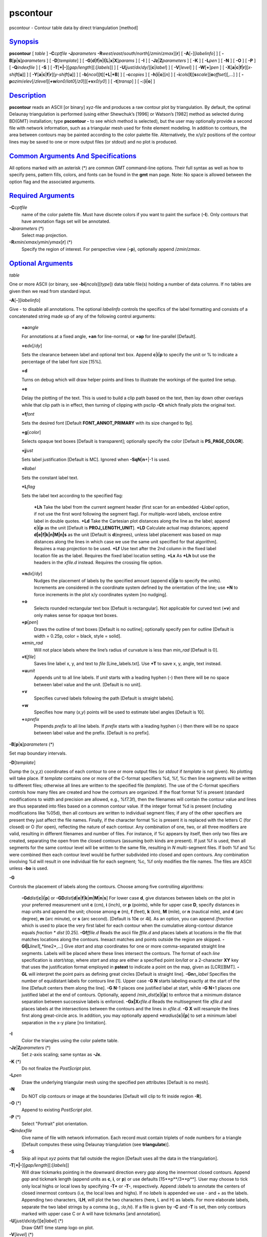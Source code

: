 *********
pscontour
*********

pscontour - Contour table data by direct triangulation [method]

`Synopsis <#toc1>`_
-------------------

**pscontour** [ *table* ] **-C**\ *cptfile* **-J**\ *parameters*
**-R**\ *west*/*east*/*south*/*north*\ [/*zmin*/*zmax*][**r**\ ] [
**-A**\ [**-**\ ][*labelinfo*\ ] ] [
**-B**\ [**p**\ \|\ **s**]\ *parameters* ] [ **-D**\ [*template*\ ] ] [
**-G**\ [**d**\ \|\ **f**\ \|\ **n**\ \|\ **l**\ \|\ **L**\ \|\ **x**\ \|\ **X**]\ *params*
] [ **-I** ] [ **-Jz**\ \|\ **Z**\ *parameters* ] [ **-K** ] [
**-L**\ *pen* ] [ **-N** ] [ **-O** ] [ **-P** ] [ **-Q**\ *indexfile* ]
[ **-S** ] [ **-T**\ [**+\|-**\ ][*gap/length*\ ][\ **:**\ [*labels*\ ]]
] [ **-U**\ [*just*/*dx*/*dy*/][**c**\ \|\ *label*] ] [
**-V**\ [*level*\ ] ] [ **-W**\ [**+**\ ]\ *pen* ] [
**-X**\ [**a**\ \|\ **c**\ \|\ **f**\ \|\ **r**][\ *x-shift*\ [**u**\ ]]
] [
**-Y**\ [**a**\ \|\ **c**\ \|\ **f**\ \|\ **r**][\ *y-shift*\ [**u**\ ]]
] [ **-b**\ [*ncol*\ ][**t**\ ][\ **+L**\ \|\ **+B**] ] [
**-c**\ *copies* ] [ **-h**\ [**i**\ \|\ **o**][*n*\ ] ] [
**-i**\ *cols*\ [**l**\ ][\ **s**\ *scale*][\ **o**\ *offset*][,\ *...*]
] [
**-p**\ *azim*/*elev*\ [/*zlevel*][\ **+w**\ *lon0*/*lat0*\ [/*z0*]][\ **+v**\ *x0*/*y0*]
] [ **-t**\ [*transp*\ ] ] [ **-:**\ [**i**\ \|\ **o**] ]

`Description <#toc2>`_
----------------------

**pscontour** reads an ASCII [or binary] xyz-file and produces a raw
contour plot by triangulation. By default, the optimal Delaunay
triangulation is performed (using either Shewchuk’s [1996] or Watson’s
[1982] method as selected during BD(GMT) installation; type **pscontour
-** to see which method is selected), but the user may optionally
provide a second file with network information, such as a triangular
mesh used for finite element modeling. In addition to contours, the area
between contours may be painted according to the color palette file.
Alternatively, the x/y/z positions of the contour lines may be saved to
one or more output files (or stdout) and no plot is produced.

`Common Arguments And Specifications <#toc3>`_
----------------------------------------------

All options marked with an asterisk (\*) are common GMT command-line
options. Their full syntax as well as how to specify pens, pattern
fills, colors, and fonts can be found in the **gmt** man page. Note: No
space is allowed between the option flag and the associated arguments.

`Required Arguments <#toc4>`_
-----------------------------

**-C**\ *cptfile*
    name of the color palette file. Must have discrete colors if you
    want to paint the surface (**-I**). Only contours that have
    annotation flags set will be annotated.
**-J**\ *parameters* (\*)
    Select map projection.
**-R**\ *xmin*/*xmax*/*ymin*/*ymax*\ [**r**\ ] (\*)
    Specify the region of interest.
    For perspective view (**-p**), optionally append /*zmin*/*zmax*.

`Optional Arguments <#toc5>`_
-----------------------------

*table*

One or more ASCII (or binary, see **-bi**\ [*ncols*\ ][*type*\ ]) data
table file(s) holding a number of data columns. If no tables are given
then we read from standard input.

**-A**\ [**-**\ ][*labelinfo*\ ]

Give - to disable all annotations. The optional *labelinfo* controls the
specifics of the label formatting and consists of a concatenated string
made up of any of the following control arguments:

    **+a**\ *angle*

    For annotations at a fixed angle, **+an** for line-normal, or
    **+ap** for line-parallel [Default].

    **+c**\ *dx*\ [/*dy*]

    Sets the clearance between label and optional text box. Append
    **c**\ \|\ **i**\ \|\ **p** to specify the unit or % to indicate a
    percentage of the label font size [15%].

    **+d**

    Turns on debug which will draw helper points and lines to illustrate
    the workings of the quoted line setup.

    **+e**

    Delay the plotting of the text. This is used to build a clip path
    based on the text, then lay down other overlays while that clip path
    is in effect, then turning of clipping with psclip **-Ct** which
    finally plots the original text.

    **+f**\ *font*

    Sets the desired font [Default **FONT\_ANNOT\_PRIMARY** with its
    size changed to 9p].

    **+g**\ [*color*\ ]

    Selects opaque text boxes [Default is transparent]; optionally
    specify the color [Default is **PS\_PAGE\_COLOR**].

    **+j**\ *just*

    Sets label justification [Default is MC]. Ignored when
    **-SqN**\ \|\ **n**\ +\|-1 is used.

    **+l**\ *label*

    Sets the constant label text.

    **+L**\ *flag*

    Sets the label text according to the specified flag:

        **+Lh**
        Take the label from the current segment header (first scan for
        an embedded **-L**\ *label* option, if not use the first word
        following the segment flag). For multiple-word labels, enclose
        entire label in double quotes.
        **+Ld**
        Take the Cartesian plot distances along the line as the label;
        append **c**\ \|\ **i**\ \|\ **p** as the unit [Default is
        **PROJ\_LENGTH\_UNIT**].
        **+LD**
        Calculate actual map distances; append
        **d\|e\|f\|k\|n\|M\|n\|s** as the unit [Default is
        **d**\ (egrees), unless label placement was based on map
        distances along the lines in which case we use the same unit
        specified for that algorithm]. Requires a map projection to be
        used.
        **+Lf**
        Use text after the 2nd column in the fixed label location file
        as the label. Requires the fixed label location setting.
        **+Lx**
        As **+Lh** but use the headers in the *xfile.d* instead.
        Requires the crossing file option.

    **+n**\ *dx*\ [/*dy*]
        Nudges the placement of labels by the specified amount (append
        **c**\ \|\ **i**\ \|\ **p** to specify the units). Increments
        are considered in the coordinate system defined by the
        orientation of the line; use **+N** to force increments in the
        plot x/y coordinates system [no nudging].
    **+o**
        Selects rounded rectangular text box [Default is rectangular].
        Not applicable for curved text (**+v**) and only makes sense for
        opaque text boxes.
    **+p**\ [*pen*\ ]
        Draws the outline of text boxes [Default is no outline];
        optionally specify pen for outline [Default is width = 0.25p,
        color = black, style = solid].
    **+r**\ *min\_rad*
        Will not place labels where the line’s radius of curvature is
        less than *min\_rad* [Default is 0].
    **+t**\ [*file*\ ]
        Saves line label x, y, and text to *file* [Line\_labels.txt].
        Use **+T** to save x, y, angle, text instead.
    **+u**\ *unit*
        Appends *unit* to all line labels. If *unit* starts with a
        leading hyphen (-) then there will be no space between label
        value and the unit. [Default is no unit].
    **+v**
        Specifies curved labels following the path [Default is straight
        labels].
    **+w**
        Specifies how many (*x*,\ *y*) points will be used to estimate
        label angles [Default is 10].
    **+=**\ *prefix*
        Prepends *prefix* to all line labels. If *prefix* starts with a
        leading hyphen (-) then there will be no space between label
        value and the prefix. [Default is no prefix].

**-B**\ [**p**\ \|\ **s**]\ *parameters* (\*)

Set map boundary intervals.

**-D**\ [*template*\ ]

Dump the (x,y,z) coordinates of each contour to one or more output files
(or *stdout* if *template* is not given). No plotting will take place.
If *template* contains one or more of the C-format specifiers %d, %f, %c
then line segments will be written to different files; otherwise all
lines are written to the specified file (*template*). The use of the
C-format specifiers controls how many files are created and how the
contours are organized. If the float format %f is present (standard
modifications to width and precision are allowed, e.g., %f7.3f), then
the filenames will contain the contour value and lines are thus
separated into files based on a common contour value. If the integer
format %d is present (including modifications like %05d), then all
contours are written to individual segment files; if any of the other
specifiers are present they just affect the file names. Finally, if the
character format %c is present it is replaced with the letters C (for
closed) or O (for open), reflecting the nature of each contour. Any
combination of one, two, or all three modifiers are valid, resulting in
different filenames and number of files. For instance, if %c appears by
itself, then only two files are created, separating the open from the
closed contours (assuming both kinds are present). If just %f is used,
then all segments for the same contour level will be written to the same
file, resulting in *N* multi-segment files. If both %f and %c were
combined then each contour level would be further subdivided into closed
and open contours. Any combination involving %d will result in one
individual file for each segment; %c, %f only modifies the file names.
The files are ASCII unless **-bo** is used.

**-G**

Controls the placement of labels along the contours. Choose among five
controlling algorithms:

    **-G**\ **d**\ *dist*\ [**c**\ \|\ **i**\ \|\ **p**] or
    **-G**\ **D**\ *dist*\ [**d**\ \|\ **e**\ \|\ **f**\ \|\ **k**\ \|\ **m**\ \|\ **M**\ \|\ **n**\ \|\ **s**]
    For lower case **d**, give distances between labels on the plot in
    your preferred measurement unit **c** (cm), **i** (inch), or **p**
    (points), while for upper case **D**, specify distances in map units
    and append the unit; choose among **e** (m), **f** (feet), **k**
    (km), **M** (mile), or **n** (nautical mile), and **d** (arc
    degree), **m** (arc minute), or **s** (arc second). [Default is
    10\ **c** or 4\ **i**]. As an option, you can append /*fraction*
    which is used to place the very first label for each contour when
    the cumulative along-contour distance equals *fraction \* dist*
    [0.25].
    **-G**\ **f**\ *ffile.d*
    Reads the ascii file *ffile.d* and places labels at locations in the
    file that matches locations along the contours. Inexact matches and
    points outside the region are skipped.
    **-G**\ **l\|L**\ *line1*\ [,*line2*,...]
    Give *start* and *stop* coordinates for one or more comma-separated
    straight line segments. Labels will be placed where these lines
    intersect the contours. The format of each *line* specification is
    *start/stop*, where *start* and *stop* are either a specified point
    *lon/lat* or a 2-character **XY** key that uses the justification
    format employed in **pstext** to indicate a point on the map, given
    as [LCR][BMT]. **-G**\ **L** will interpret the point pairs as
    defining great circles [Default is straight line].
    **-G**\ **n**\ *n\_label*
    Specifies the number of equidistant labels for contours line [1].
    Upper case **-G** **N** starts labeling exactly at the start of the
    line [Default centers them along the line]. **-G** **N**-1 places
    one justified label at start, while **-G** **N**\ +1 places one
    justified label at the end of contours. Optionally, append
    /*min\_dist*\ [**c**\ \|\ **i**\ \|\ **p**] to enforce that a
    minimum distance separation between successive labels is enforced.
    **-G**\ **x\|X**\ *xfile.d*
    Reads the multisegment file *xfile.d* and places labels at the
    intersections between the contours and the lines in *xfile.d*.
    **-G** **X** will resample the lines first along great-circle arcs.
    In addition, you may optionally append
    **+r**\ *radius*\ [**c**\ \|\ **i**\ \|\ **p**] to set a minimum
    label separation in the x-y plane [no limitation].

**-I**
    Color the triangles using the color palette table.
**-Jz**\ \|\ **Z**\ *parameters* (\*)
    Set z-axis scaling; same syntax as **-Jx**.
**-K** (\*)
    Do not finalize the *PostScript* plot.
**-L**\ *pen*
    Draw the underlying triangular mesh using the specified pen
    attributes [Default is no mesh].
**-N**
    Do NOT clip contours or image at the boundaries [Default will clip
    to fit inside region **-R**].
**-O** (\*)
    Append to existing *PostScript* plot.
**-P** (\*)
    Select "Portrait" plot orientation.
**-Q**\ *indexfile*
    Give name of file with network information. Each record must contain
    triplets of node numbers for a triangle [Default computes these
    using Delaunay triangulation (see **triangulate**)].
**-S**
    Skip all input *xyz* points that fall outside the region [Default
    uses all the data in the triangulation].
**-T**\ [**+\|-**\ ][*gap/length*\ ][\ **:**\ [*labels*\ ]]
    Will draw tickmarks pointing in the downward direction every *gap*
    along the innermost closed contours. Append *gap* and tickmark
    length (append units as **c**, **i**, or **p**) or use defaults
    [15**p**/3**p**]. User may choose to tick only local highs or local
    lows by specifying **-T+** or **-T-**, respectively. Append
    **:**\ *labels* to annotate the centers of closed innermost contours
    (i.e, the local lows and highs). If no *labels* is appended we use -
    and + as the labels. Appending two characters, **:LH**, will plot
    the two characters (here, L and H) as labels. For more elaborate
    labels, separate the two label strings by a comma (e.g.,
    **:**\ *lo*,\ *hi*). If a file is given by **-C** and **-T** is set,
    then only contours marked with upper case C or A will have tickmarks
    [and annotation].
**-U**\ [*just*/*dx*/*dy*/][**c**\ \|\ *label*] (\*)
    Draw GMT time stamp logo on plot.
**-V**\ [*level*\ ] (\*)
    Select verbosity level [c].
**-W**\ [**+**\ ]\ *pen*
    Select contouring and set contour pen attributes. If the **+** flag
    is prepended then the color of the contour lines are taken from the
    cpt file (see **-C**). If the **-** flag is prepended then the color
    from the cpt file is applied both to the contours and the contour
    annotations.
**-X**\ [**a**\ \|\ **c**\ \|\ **f**\ \|\ **r**][\ *x-shift*\ [**u**\ ]]
**-Y**\ [**a**\ \|\ **c**\ \|\ **f**\ \|\ **r**][\ *y-shift*\ [**u**\ ]]
(\*)
    Shift plot origin.
**-bi**\ [*ncols*\ ][*type*\ ] (\*)
    Select binary input. [Default is 3 input columns]. Use 4-byte
    integer triplets for node ids (**-Q**).
**-bo**\ [*ncols*\ ][*type*\ ] (\*)
    Select binary output. [Default is 3 output columns].
**-c**\ *copies* (\*)
    Specify number of plot copies [Default is 1].
**-h**\ [**i**\ \|\ **o**][*n*\ ] (\*)
    Skip or produce header record(s).
**-i**\ *cols*\ [**l**\ ][\ **s**\ *scale*][\ **o**\ *offset*][,\ *...*](\*)
    Select input columns.
**-:**\ [**i**\ \|\ **o**] (\*)
    Swap 1st and 2nd column on input and/or output.
**-p**\ *azim*/*elev*\ [/*zlevel*][\ **+w**\ *lon0*/*lat0*\ [/*z0*]][\ **+v**\ *x0*/*y0*]
(\*)
    Select perspective view.
**-t**\ [*transp*\ ] (\*)
    Set PDF transparency level.
**-^** (\*)
    Print a short message about the syntax of the command, then exits.
**-?** (\*)
    Print a full usage (help) message, including the explanation of
    options, then exits.
**--version** (\*)
    Print GMT version and exit.
**--show-sharedir** (\*)
    Print full path to GMT share directory and exit.

`Examples <#toc6>`_
-------------------

To make a raw contour plot from the file topo.xyz and drawing the
contours (pen = 2) given in the color palette file topo.cpt on a Lambert
map at 0.5 inch/degree along the standard parallels 18 and 24, use

pscontour topo.xyz -R320/330/20/30 **-Jl**\ 18/24/0.5\ **i** -Ctopo.cpt
-W0.5p > topo.ps

To create a color *PostScript* plot of the numerical temperature
solution obtained on a triangular mesh whose node coordinates and
temperatures are stored in temp.xyz and mesh arrangement is given by the
file mesh.ijk, using the colors in temp.cpt, run

pscontour temp.xyz -R0/150/0/100 -Jx0.1i -Ctemp.cpt -G -W0.25p > temp.ps

`Bugs <#toc7>`_
---------------

Sometimes there will appear to be thin lines of the wrong color in the
image. This is a round-off problem which may be remedied by using a
higher value of **PS\_DPI** in the **gmt.conf** file.

To save the triangulated 100-m contour lines in topo.txt and separate
them into multisegment files (one for each contour level), try

pscontour topo.txt -C100 -Dcontours\_%.0f.txt

`See Also <#toc8>`_
-------------------

`*gmt*\ (1) <gmt.html>`_ , `*gmt.conf*\ (5) <gmt.conf.html>`_ ,
`*gmtcolors*\ (5) <gmtcolors.html>`_ ,
`*grdcontour*\ (1) <grdcontour.html>`_ ,
`*grdimage*\ (1) <grdimage.html>`_ ,
`*nearneighbor*\ (1) <nearneighbor.html>`_ ,
`*psbasemap*\ (1) <psbasemap.html>`_ , `*psscale*\ (1) <psscale.html>`_
, `*surface*\ (1) <surface.html>`_ ,
`*triangulate*\ (1) <triangulate.html>`_

`References <#toc9>`_
---------------------

Watson, D. F., 1982, Acord: Automatic contouring of raw data, *Comp. &
Geosci.*, **8**, 97-101.

Shewchuk, J. R., 1996, Triangle: Engineering a 2D Quality Mesh Generator
and Delaunay Triangulator, First Workshop on Applied Computational
Geometry (Philadelphia, PA), 124-133, ACM, May 1996.

www.cs.cmu.edu/~quake/triangle.html
